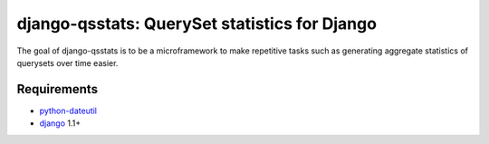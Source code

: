 ==============================================
django-qsstats: QuerySet statistics for Django
==============================================

The goal of django-qsstats is to be a microframework to make
repetitive tasks such as generating aggregate statistics of querysets
over time easier.

Requirements
============

* `python-dateutil <http://labix.org/python-dateutil>`_
* `django <http://www.djangoproject.com/>`_ 1.1+
